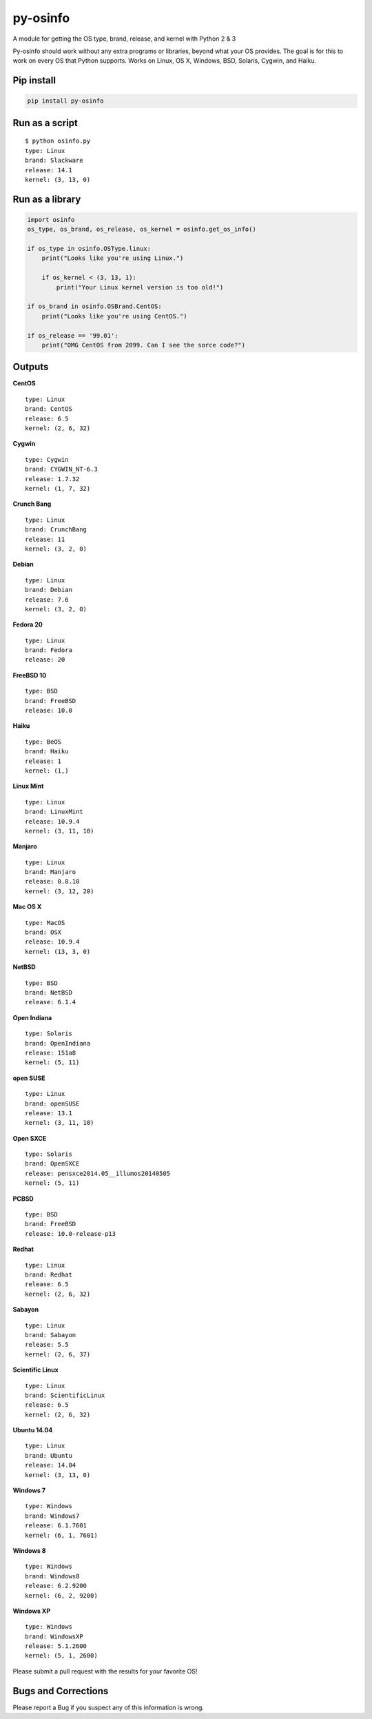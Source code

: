 py-osinfo
=========

A module for getting the OS type, brand, release, and kernel with Python
2 & 3

Py-osinfo should work without any extra programs or libraries, beyond
what your OS provides. The goal is for this to work on every OS that
Python supports. Works on Linux, OS X, Windows, BSD, Solaris, Cygwin,
and Haiku.

Pip install
-----------

.. code-block:: bash

    pip install py-osinfo


Run as a script
---------------

::

    $ python osinfo.py
    type: Linux
    brand: Slackware
    release: 14.1
    kernel: (3, 13, 0)

Run as a library
----------------

.. code-block:: python

    import osinfo
    os_type, os_brand, os_release, os_kernel = osinfo.get_os_info()

    if os_type in osinfo.OSType.linux:
        print("Looks like you're using Linux.")

        if os_kernel < (3, 13, 1):
            print("Your Linux kernel version is too old!")

    if os_brand in osinfo.OSBrand.CentOS:
        print("Looks like you're using CentOS.")

    if os_release == '99.01':
        print("OMG CentOS from 2099. Can I see the sorce code?")

Outputs
-------

**CentOS**

::

    type: Linux
    brand: CentOS
    release: 6.5
    kernel: (2, 6, 32)

**Cygwin**

::

    type: Cygwin
    brand: CYGWIN_NT-6.3
    release: 1.7.32
    kernel: (1, 7, 32)

**Crunch Bang**

::

    type: Linux
    brand: CrunchBang
    release: 11
    kernel: (3, 2, 0)

**Debian**

::

    type: Linux
    brand: Debian
    release: 7.6
    kernel: (3, 2, 0)

**Fedora 20**

::

    type: Linux
    brand: Fedora
    release: 20

**FreeBSD 10**

::

    type: BSD
    brand: FreeBSD
    release: 10.0

**Haiku**

::

    type: BeOS
    brand: Haiku
    release: 1
    kernel: (1,)

**Linux Mint**

::

    type: Linux
    brand: LinuxMint
    release: 10.9.4
    kernel: (3, 11, 10)

**Manjaro**

::

    type: Linux
    brand: Manjaro
    release: 0.8.10
    kernel: (3, 12, 20)

**Mac OS X**

::

    type: MacOS
    brand: OSX
    release: 10.9.4
    kernel: (13, 3, 0)

**NetBSD**

::

    type: BSD
    brand: NetBSD
    release: 6.1.4

**Open Indiana**

::

    type: Solaris
    brand: OpenIndiana
    release: 151a8
    kernel: (5, 11)

**open SUSE**

::

    type: Linux
    brand: openSUSE
    release: 13.1
    kernel: (3, 11, 10)

**Open SXCE**

::

    type: Solaris
    brand: OpenSXCE
    release: pensxce2014.05__illumos20140505
    kernel: (5, 11)

**PCBSD**

::

    type: BSD
    brand: FreeBSD
    release: 10.0-release-p13

**Redhat**

::

    type: Linux
    brand: Redhat
    release: 6.5
    kernel: (2, 6, 32)

**Sabayon**

::

    type: Linux
    brand: Sabayon
    release: 5.5
    kernel: (2, 6, 37)

**Scientific Linux**

::

    type: Linux
    brand: ScientificLinux
    release: 6.5
    kernel: (2, 6, 32)

**Ubuntu 14.04**

::

    type: Linux
    brand: Ubuntu
    release: 14.04
    kernel: (3, 13, 0)

**Windows 7**

::

    type: Windows
    brand: Windows7
    release: 6.1.7601
    kernel: (6, 1, 7601)

**Windows 8**

::

    type: Windows
    brand: Windows8
    release: 6.2.9200
    kernel: (6, 2, 9200)

**Windows XP**

::

    type: Windows
    brand: WindowsXP
    release: 5.1.2600
    kernel: (5, 1, 2600)

Please submit a pull request with the results for your favorite OS!

Bugs and Corrections
--------------------

Please report a Bug if you suspect any of this information is wrong.
